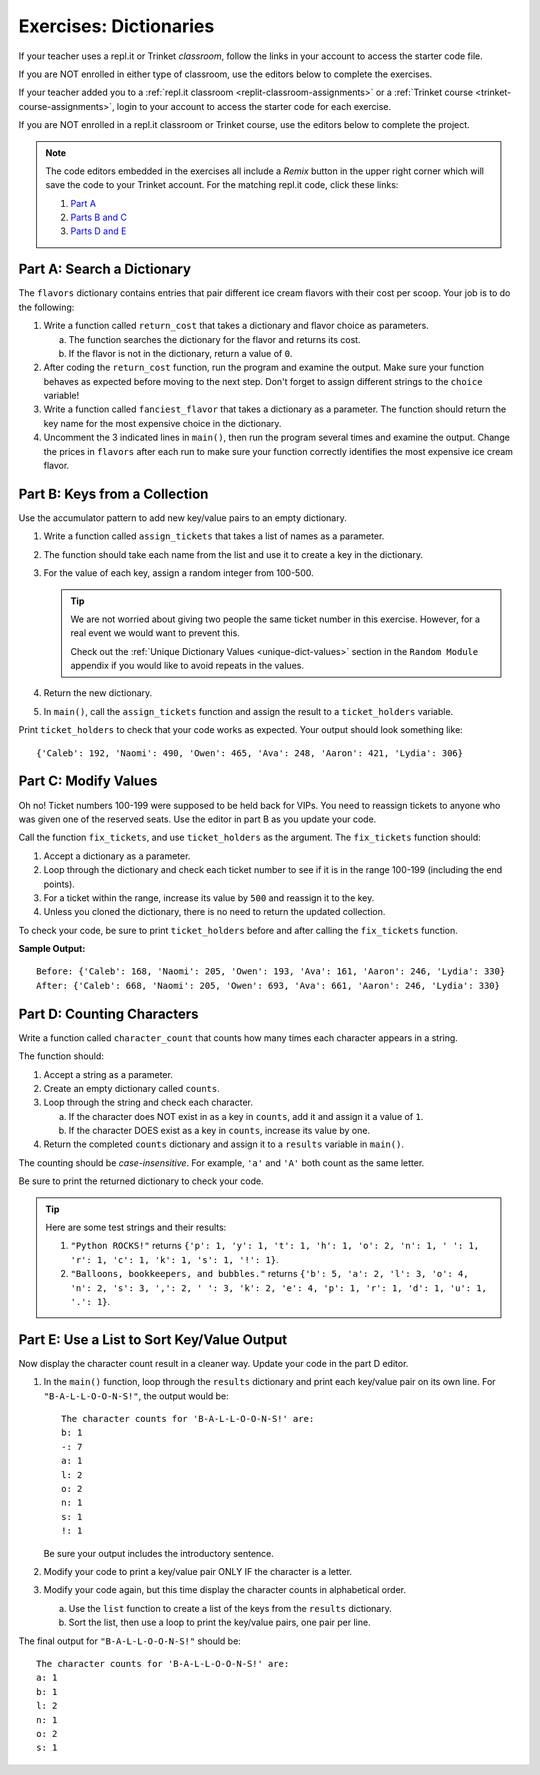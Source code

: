 Exercises: Dictionaries
=======================

If your teacher uses a repl.it or Trinket *classroom*, follow the links in your
account to access the starter code file.

If you are NOT enrolled in either type of classroom, use the editors below to
complete the exercises.

If your teacher added you to a :ref:`repl.it classroom <replit-classroom-assignments>`
or a :ref:`Trinket course <trinket-course-assignments>`, login to your account
to access the starter code for each exercise.

If you are NOT enrolled in a repl.it classroom or Trinket course, use the
editors below to complete the project.

.. admonition:: Note

   The code editors embedded in the exercises all include a *Remix* button in
   the upper right corner which will save the code to your Trinket account. For
   the matching repl.it code, click these links:

   #. `Part A <https://repl.it/@launchcode/LCHS-Dictionary-Exercises-Part-A>`__
   #. `Parts B and C <https://repl.it/@launchcode/LCHS-Dictionary-Exercises-Parts-B-and-C>`__
   #. `Parts D and E <https://repl.it/@launchcode/LCHS-Dictionary-Exercises-Parts-D-and-E>`__

Part A: Search a Dictionary
---------------------------

The ``flavors`` dictionary contains entries that pair different ice cream
flavors with their cost per scoop. Your job is to do the following:

#. Write a function called ``return_cost`` that takes a dictionary and flavor
   choice as parameters.
   
   a. The function searches the dictionary for the flavor and returns its cost.
   b. If the flavor is not in the dictionary, return a value of ``0``.

#. After coding the ``return_cost`` function, run the program and examine the
   output. Make sure your function behaves as expected before moving to the
   next step. Don't forget to assign different strings to the ``choice``
   variable! 
#. Write a function called ``fanciest_flavor`` that takes a dictionary as a
   parameter. The function should return the key name for the most expensive
   choice in the dictionary.
#. Uncomment the 3 indicated lines in ``main()``, then run the program several
   times and examine the output. Change the prices in ``flavors`` after each
   run to make sure your function correctly identifies the most expensive ice
   cream flavor.

.. raw:: html

   <iframe src="https://trinket.io/embed/python3/e377c26043" width="100%" height="600" frameborder="1" marginwidth="0" marginheight="0" allowfullscreen></iframe>

Part B: Keys from a Collection
------------------------------

Use the accumulator pattern to add new key/value pairs to an empty dictionary.

#. Write a function called ``assign_tickets`` that takes a list of names as a
   parameter.
#. The function should take each name from the list and use it to create a key
   in the dictionary.
#. For the value of each key, assign a random integer from 100-500.

   .. admonition:: Tip

      We are not worried about giving two people the same ticket number in this
      exercise. However, for a real event we would want to prevent this.

      Check out the :ref:`Unique Dictionary Values <unique-dict-values>`
      section in the ``Random Module`` appendix if you would like to avoid
      repeats in the values.

#. Return the new dictionary.
#. In ``main()``, call the ``assign_tickets`` function and assign the result to
   a ``ticket_holders`` variable.

Print ``ticket_holders`` to check that your code works as expected. Your output
should look something like:

::

   {'Caleb': 192, 'Naomi': 490, 'Owen': 465, 'Ava': 248, 'Aaron': 421, 'Lydia': 306}

.. raw:: html

   <iframe src="https://trinket.io/embed/python/494766d553" width="100%" height="500" frameborder="1" marginwidth="0" marginheight="0" allowfullscreen></iframe>

Part C: Modify Values
---------------------

Oh no! Ticket numbers 100-199 were supposed to be held back for VIPs. You need
to reassign tickets to anyone who was given one of the reserved seats. Use the
editor in part B as you update your code.

Call the function ``fix_tickets``, and use ``ticket_holders`` as the argument.
The ``fix_tickets`` function should:

#. Accept a dictionary as a parameter.
#. Loop through the dictionary and check each ticket number to see if it is in
   the range 100-199 (including the end points).
#. For a ticket within the range, increase its value by ``500`` and reassign it
   to the key.
#. Unless you cloned the dictionary, there is no need to return the updated
   collection.

To check your code, be sure to print ``ticket_holders`` before and after
calling the ``fix_tickets`` function.

**Sample Output:**

::

   Before: {'Caleb': 168, 'Naomi': 205, 'Owen': 193, 'Ava': 161, 'Aaron': 246, 'Lydia': 330}
   After: {'Caleb': 668, 'Naomi': 205, 'Owen': 693, 'Ava': 661, 'Aaron': 246, 'Lydia': 330}

Part D: Counting Characters
---------------------------

Write a function called ``character_count`` that counts how many times each
character appears in a string.

The function should:

#. Accept a string as a parameter.
#. Create an empty dictionary called ``counts``.
#. Loop through the string and check each character.

   a. If the character does NOT exist in as a key in ``counts``, add it and
      assign it a value of ``1``.
   b. If the character DOES exist as a key in ``counts``, increase its value by
      one.

#. Return the completed ``counts`` dictionary and assign it to a ``results``
   variable in ``main()``.

The counting should be *case-insensitive*. For example, ``'a'`` and ``'A'``
both count as the same letter.

Be sure to print the returned dictionary to check your code.

.. admonition:: Tip

   Here are some test strings and their results:

   #. ``"Python ROCKS!"`` returns ``{'p': 1, 'y': 1, 't': 1, 'h': 1, 'o': 2, 'n': 1, ' ': 1, 'r': 1, 'c': 1, 'k': 1, 's': 1, '!': 1}``.
   #. ``"Balloons, bookkeepers, and bubbles."`` returns ``{'b': 5, 'a': 2, 'l': 3, 'o': 4, 'n': 2, 's': 3, ',': 2, ' ': 3, 'k': 2, 'e': 4, 'p': 1, 'r': 1, 'd': 1, 'u': 1, '.': 1}``.

.. raw:: html

   <iframe src="https://trinket.io/embed/python/86e403e1a1" width="100%" height="550" frameborder="1" marginwidth="0" marginheight="0" allowfullscreen></iframe>

Part E: Use a List to Sort Key/Value Output
-------------------------------------------

Now display the character count result in a cleaner way. Update your code in
the part D editor.

#. In the ``main()`` function, loop through the ``results`` dictionary and
   print each key/value pair on its own line. For ``"B-A-L-L-O-O-N-S!"``, the
   output would be:

   ::

      The character counts for 'B-A-L-L-O-O-N-S!' are:
      b: 1
      -: 7
      a: 1
      l: 2
      o: 2
      n: 1
      s: 1
      !: 1

   Be sure your output includes the introductory sentence.
#. Modify your code to print a key/value pair ONLY IF the character is a
   letter.
#. Modify your code again, but this time display the character counts in
   alphabetical order.
   
   a. Use the ``list`` function to create a list of the keys from the
      ``results`` dictionary.
   b. Sort the list, then use a loop to print the key/value pairs, one pair
      per line.

The final output for ``"B-A-L-L-O-O-N-S!"`` should be:

::

   The character counts for 'B-A-L-L-O-O-N-S!' are:
   a: 1
   b: 1
   l: 2
   n: 1
   o: 2
   s: 1
